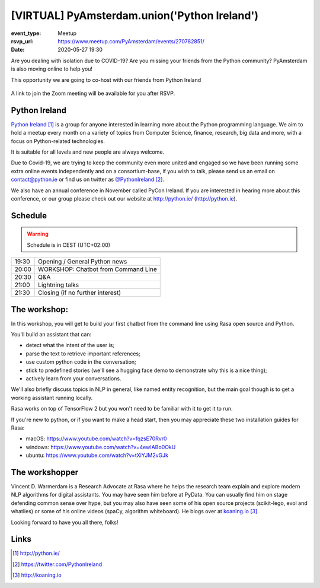 [VIRTUAL] PyAmsterdam.union('Python Ireland')
=============================================

:event_type: Meetup
:rsvp_url: https://www.meetup.com/PyAmsterdam/events/270782851/
:date: 2020-05-27 19:30

Are you dealing with isolation due to COVID-19?
Are you missing your friends from the Python community?
PyAmsterdam is also moving online to help you!

This opportunity we are going to co-host with our friends from Python Ireland


.. figure:: {static}/images/pyAmsterdam_380px.png
   :alt: Python Online meetup May 27th 2020
   :width: 80%


A link to join the Zoom meeting will be available for you after RSVP.

Python Ireland
---------------

`Python Ireland`_ is a group for anyone interested in learning more 
about the Python programming language. We aim to hold a meetup 
every month on a variety of topics from Computer Science, finance, 
research, big data and more, with a focus on Python-related technologies.

It is suitable for all levels and new people are always welcome.

Due to Covid-19, we are trying to keep the community even more united 
and engaged so we have been running some extra online events 
independently and on a consortium-base, if you wish to talk, 
please send us an email on contact@python.ie or find us on 
twitter as `@PythonIreland`_.

We also have an annual conference in November called PyCon Ireland. 
If you are interested in hearing more about this conference, 
or our group please check out our website at http://python.ie/ (http://python.ie).


Schedule
--------
   
.. warning:: Schedule is in CEST (UTC+02:00)

.. table::
   :class: schedule-table

   ===== =
   19:30 Opening / General Python news
   20:00 WORKSHOP: Chatbot from Command Line
   20:30 Q&A
   21:00 Lightning talks
   21:30 Closing (if no further interest)
   ===== =


The workshop:
-------------

In this workshop, you will get to build your first chatbot 
from the command line using Rasa open source and Python.

You'll build an assistant that can:

- detect what the intent of the user is;
- parse the text to retrieve important references;
- use custom python code in the conversation;
- stick to predefined stories (we'll see a hugging face demo to demonstrate why this is a nice thing);
- actively learn from your conversations.

We'll also briefly discuss topics in NLP in general, like named entity recognition, 
but the main goal though is to get a working assistant running locally.

Rasa works on top of TensorFlow 2 but you won't need to be familiar with it to get it to run.

If you're new to python, or if you want to make a head start, 
then you may appreciate these two installation guides for Rasa:

- macOS: https://www.youtube.com/watch?v=fqzsE70Rvr0
- windows: https://www.youtube.com/watch?v=4ewIABo0OkU
- ubuntu: https://www.youtube.com/watch?v=tXiYJM2vGJk

The workshopper
---------------

Vincent D. Warmerdam is a Research Advocate at Rasa where he helps the research team 
explain and explore modern NLP algorithms for digital assistants. You may have seen 
him before at PyData.
You can usually find him on stage defending common sense over hype, 
but you may also have seen some of his open source projects (scikit-lego, evol and 
whatlies) or some of his online videos (spaCy, algorithm whiteboard). 
He blogs over at `koaning.io`_.

Looking forward to have you all there, folks!

Links
-----

.. _Python Ireland: http://python.ie/
.. _@PythonIreland: https://twitter.com/PythonIreland
.. _koaning.io: http://koaning.io

.. target-notes::
